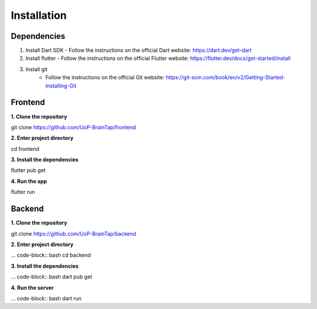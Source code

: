Installation
=====

Dependencies
-----------------

1. Install Dart SDK
   - Follow the instructions on the official Dart website: https://dart.dev/get-dart

2. Install flutter
   - Follow the instructions on the official Flutter website: https://flutter.dev/docs/get-started/install

3. Install git
    - Follow the instructions on the official Git website: https://git-scm.com/book/en/v2/Getting-Started-Installing-Git

Frontend
----------------

**1. Clone the repository**

.. code-block:: bash
git clone https://github.com/UoP-BrainTap/frontend

**2. Enter project directory**

.. code-block:: bash
cd frontend

**3. Install the dependencies**

.. code-block:: bash
flutter pub get

**4. Run the app**

.. code-block:: bash
flutter run

Backend
----------------

**1. Clone the repository**

.. code-block:: bash
git clone https://github.com/UoP-BrainTap/backend

**2. Enter project directory**

... code-block:: bash
cd backend

**3. Install the dependencies**

... code-block:: bash
dart pub get

**4. Run the server**

... code-block:: bash
dart run
